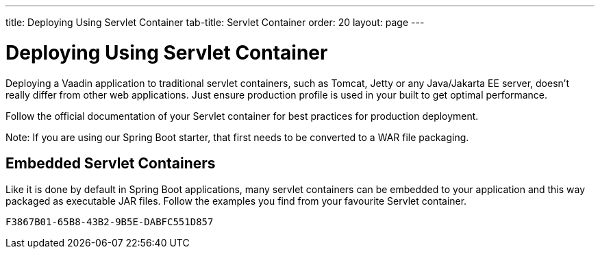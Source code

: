 ---
title: Deploying Using Servlet Container
tab-title: Servlet Container
order: 20
layout: page
---


= Deploying Using Servlet Container

Deploying a Vaadin application to traditional servlet containers, such as Tomcat, Jetty or any Java/Jakarta EE server, doesn't really differ from other web applications. Just ensure production profile is used in your built to get optimal performance.

Follow the official documentation of your Servlet container for best practices for production deployment.

Note: If you are using our Spring Boot starter, that first needs to be converted to a WAR file packaging.

== Embedded Servlet Containers

Like it is done by default in Spring Boot applications, many servlet containers can be embedded to your application and this way packaged as executable JAR files. Follow the examples you find from your favourite Servlet container.


[discussion-id]`F3867B01-65B8-43B2-9B5E-DABFC551D857`

